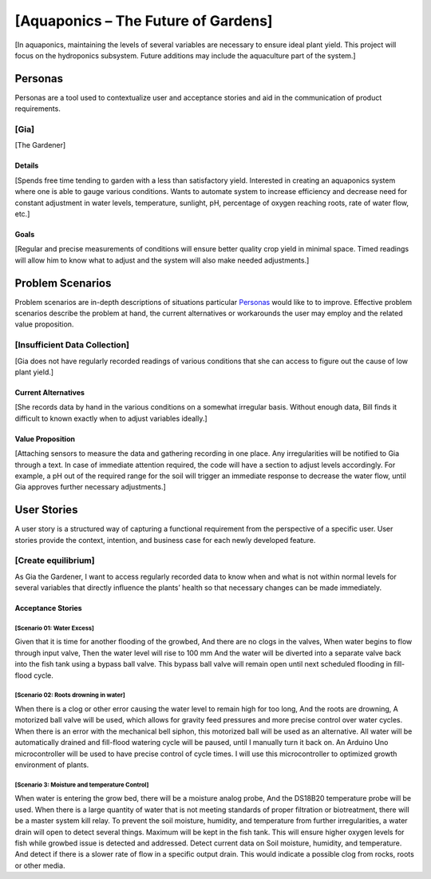 

==============
[Aquaponics – The Future of Gardens]
==============

[In aquaponics, maintaining the levels of several variables are necessary to ensure ideal plant yield. This project will focus on the hydroponics subsystem. Future additions may include the aquaculture part of the system.]

Personas
========

Personas are a tool used to contextualize user and acceptance stories and aid
in the communication of product requirements.

[Gia]
--------------

[The Gardener]

Details
^^^^^^^

[Spends free time tending to garden with a less than satisfactory yield. Interested in creating an aquaponics system where one is able to gauge various conditions. Wants to automate system to increase efficiency and decrease need for constant adjustment in water levels, temperature, sunlight, pH, percentage of oxygen reaching roots, rate of water flow, etc.]

Goals
^^^^^

[Regular and precise measurements of conditions will ensure better quality crop yield in minimal space. Timed readings will allow him to know what to adjust and the system will also make needed adjustments.]

Problem Scenarios
=================

Problem scenarios are in-depth descriptions of situations particular
`Personas`_ would like to to improve. Effective problem scenarios describe the
problem at hand, the current alternatives or workarounds the user may employ
and the related value proposition.

[Insufficient Data Collection]
-----------------------

[Gia does not have regularly recorded readings of various conditions that she can access to figure out the cause of low plant yield.]

Current Alternatives
^^^^^^^^^^^^^^^^^^^^

[She records data by hand in the various conditions on a somewhat irregular basis. Without enough data, Bill finds it difficult to known exactly when to adjust variables ideally.]

Value Proposition
^^^^^^^^^^^^^^^^^

[Attaching sensors to measure the data and gathering recording in one place. Any irregularities will be notified to Gia through a text. In case of immediate attention required, the code will have a section to adjust levels accordingly. For example, a pH out of the required range for the soil will trigger an immediate response to decrease the water flow, until Gia approves further necessary adjustments.]

User Stories
============

A user story is a structured way of capturing a functional requirement from the
perspective of a specific user. User stories provide the context, intention,
and business case for each newly developed feature.

[Create equilibrium]
------------

As Gia the Gardener, I want to access regularly recorded data to know when and what is not within normal levels for several variables that directly influence the plants’ health so that necessary changes can be made immediately.

Acceptance Stories
^^^^^^^^^^^^^^^^^^

[Scenario 01: Water Excess]
```````````````````````
Given that it is time for another flooding of the growbed,
And there are no clogs in the valves,
When water begins to flow through input valve,
Then the water level will rise to 100 mm
And the water will be diverted into a separate valve back into the fish tank using a bypass ball valve.
This bypass ball valve will remain open until next scheduled flooding in fill-flood cycle.



[Scenario 02: Roots drowning in water]
```````````````````````
When there is a clog or other error causing the water level to remain high for too long,
And the roots are drowning,
A motorized ball valve will be used, which allows for gravity feed pressures and more precise control over water cycles.
When there is an error with the mechanical bell siphon, this motorized ball will be used as an alternative.
All water will be automatically drained and fill-flood watering cycle will be paused, until I manually turn it back on. An Arduino Uno microcontroller will be used to have precise control of cycle times. I will use this microcontroller to optimized growth environment of plants.



[Scenario 3: Moisture and temperature Control]
```````````````````````
When water is entering the grow bed, there will be a moisture analog probe, 
And the DS18B20 temperature probe will be used.
When there is a large quantity of water that is not meeting standards of proper filtration or biotreatment, there will be a master system kill relay. 
To prevent the soil moisture, humidity, and temperature from further irregularities, a water drain will open to detect several things.
Maximum will be kept in the fish tank. This will ensure higher oxygen levels for fish while growbed issue is detected and addressed.
Detect current data on Soil moisture, humidity, and temperature.
And detect if there is a slower rate of flow in a specific output drain.
This would indicate a possible clog from rocks, roots or other media.
